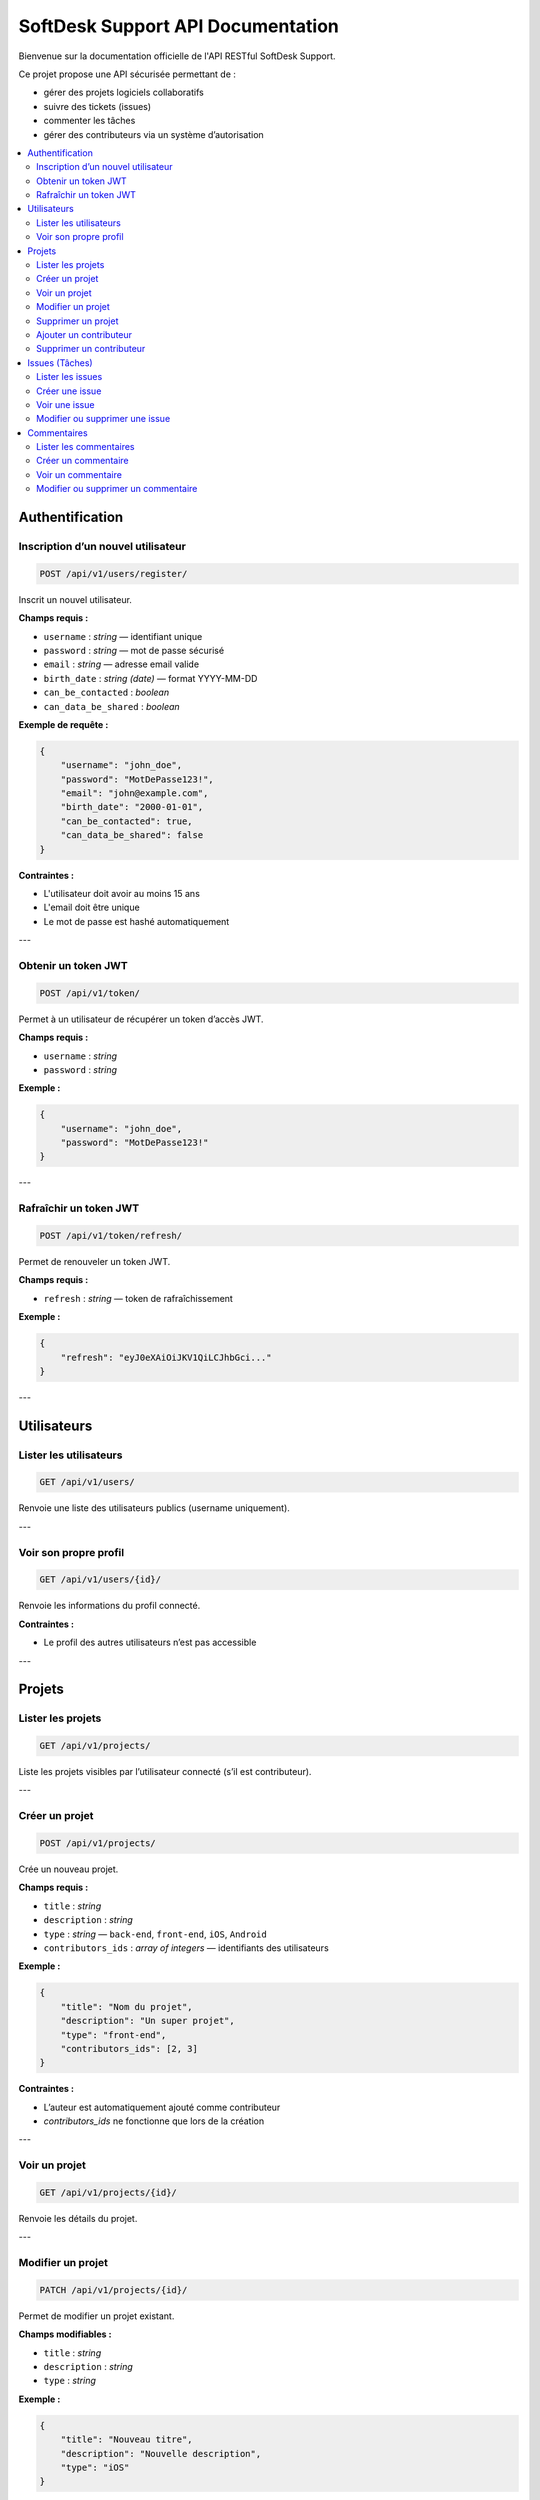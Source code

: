 SoftDesk Support API Documentation
==================================

Bienvenue sur la documentation officielle de l'API RESTful SoftDesk Support.

Ce projet propose une API sécurisée permettant de :

* gérer des projets logiciels collaboratifs
* suivre des tickets (issues)
* commenter les tâches
* gérer des contributeurs via un système d’autorisation

.. contents::
   :local:
   :depth: 2

Authentification
----------------

Inscription d’un nouvel utilisateur
^^^^^^^^^^^^^^^^^^^^^^^^^^^^^^^^^^^

.. code-block:: http

   POST /api/v1/users/register/

Inscrit un nouvel utilisateur.

**Champs requis :**

* ``username`` : *string* — identifiant unique
* ``password`` : *string* — mot de passe sécurisé
* ``email`` : *string* — adresse email valide
* ``birth_date`` : *string (date)* — format YYYY-MM-DD
* ``can_be_contacted`` : *boolean*
* ``can_data_be_shared`` : *boolean*

**Exemple de requête :**

.. code-block:: json

    {
        "username": "john_doe",
        "password": "MotDePasse123!",
        "email": "john@example.com",
        "birth_date": "2000-01-01",
        "can_be_contacted": true,
        "can_data_be_shared": false
    }

**Contraintes :**

* L'utilisateur doit avoir au moins 15 ans
* L'email doit être unique
* Le mot de passe est hashé automatiquement

---

Obtenir un token JWT
^^^^^^^^^^^^^^^^^^^^

.. code-block:: http

   POST /api/v1/token/

Permet à un utilisateur de récupérer un token d’accès JWT.

**Champs requis :**

* ``username`` : *string*
* ``password`` : *string*

**Exemple :**

.. code-block:: json

    {
        "username": "john_doe",
        "password": "MotDePasse123!"
    }

---

Rafraîchir un token JWT
^^^^^^^^^^^^^^^^^^^^^^^

.. code-block:: http

   POST /api/v1/token/refresh/

Permet de renouveler un token JWT.

**Champs requis :**

* ``refresh`` : *string* — token de rafraîchissement

**Exemple :**

.. code-block:: json

    {
        "refresh": "eyJ0eXAiOiJKV1QiLCJhbGci..."
    }

---

Utilisateurs
------------

Lister les utilisateurs
^^^^^^^^^^^^^^^^^^^^^^^

.. code-block:: http

   GET /api/v1/users/

Renvoie une liste des utilisateurs publics (username uniquement).

---

Voir son propre profil
^^^^^^^^^^^^^^^^^^^^^^

.. code-block:: http

   GET /api/v1/users/{id}/

Renvoie les informations du profil connecté.

**Contraintes :**

* Le profil des autres utilisateurs n’est pas accessible

---

Projets
-------

Lister les projets
^^^^^^^^^^^^^^^^^^

.. code-block:: http

   GET /api/v1/projects/

Liste les projets visibles par l’utilisateur connecté (s’il est contributeur).

---

Créer un projet
^^^^^^^^^^^^^^^

.. code-block:: http

   POST /api/v1/projects/

Crée un nouveau projet.

**Champs requis :**

* ``title`` : *string*
* ``description`` : *string*
* ``type`` : *string* — ``back-end``, ``front-end``, ``iOS``, ``Android``
* ``contributors_ids`` : *array of integers* — identifiants des utilisateurs

**Exemple :**

.. code-block:: json

    {
        "title": "Nom du projet",
        "description": "Un super projet",
        "type": "front-end",
        "contributors_ids": [2, 3]
    }

**Contraintes :**

* L’auteur est automatiquement ajouté comme contributeur
* `contributors_ids` ne fonctionne que lors de la création

---

Voir un projet
^^^^^^^^^^^^^^

.. code-block:: http

   GET /api/v1/projects/{id}/

Renvoie les détails du projet.

---

Modifier un projet
^^^^^^^^^^^^^^^^^^

.. code-block:: http

   PATCH /api/v1/projects/{id}/

Permet de modifier un projet existant.

**Champs modifiables :**

* ``title`` : *string*
* ``description`` : *string*
* ``type`` : *string*

**Exemple :**

.. code-block:: json

    {
        "title": "Nouveau titre",
        "description": "Nouvelle description",
        "type": "iOS"
    }

**Contraintes :**

* Seul l’auteur du projet peut le modifier
* `contributors_ids` non pris en charge ici

---

Supprimer un projet
^^^^^^^^^^^^^^^^^^^

.. code-block:: http

   DELETE /api/v1/projects/{id}/

Supprime un projet existant.

**Contraintes :**

* Seul l’auteur peut supprimer un projet

---

Ajouter un contributeur
^^^^^^^^^^^^^^^^^^^^^^^

.. code-block:: http

   POST /api/v1/projects/{id}/add_contributor/

Ajoute un contributeur à un projet.

**Champs requis :**

* ``user_id`` : *integer*

**Exemple :**

.. code-block:: json

    {
        "user_id": 4
    }

**Contraintes :**

* Seul l’auteur du projet peut ajouter un contributeur

---

Supprimer un contributeur
^^^^^^^^^^^^^^^^^^^^^^^^^^

.. code-block:: http

   DELETE /api/v1/projects/{id}/del_contributor/

Retire un contributeur du projet.

**Champs requis :**

* ``user_id`` : *integer*

**Exemple :**

.. code-block:: json

    {
        "user_id": 4
    }

**Contraintes :**

* Seul l’auteur peut retirer un contributeur
* L’auteur ne peut pas se retirer lui-même

---

Issues (Tâches)
---------------

Lister les issues
^^^^^^^^^^^^^^^^^

.. code-block:: http

   GET /api/v1/issues/

Liste toutes les issues des projets où l’utilisateur est contributeur.

---

Créer une issue
^^^^^^^^^^^^^^^

.. code-block:: http

   POST /api/v1/issues/

Crée une nouvelle tâche.

**Champs requis :**

* ``title`` : *string*
* ``description`` : *string*
* ``priority`` : *string* — ``Low``, ``Medium``, ``High``
* ``status`` : *string* — ``To Do``, ``In Progress``, ``Finished``
* ``nature`` : *string* — ``Bug``, ``Feature``, ``Task``
* ``assigned`` : *integer*
* ``project`` : *integer*

**Exemple :**

.. code-block:: json

    {
        "title": "Erreur formulaire",
        "description": "Le bouton plante",
        "priority": "High",
        "status": "To Do",
        "nature": "Bug",
        "assigned": 3,
        "project": 1
    }

**Contraintes :**

* `title` unique par projet
* `assigned` doit être contributeur du projet
* `author` est ajouté automatiquement
* `project` doit être valide
* `date_created` est générée automatiquement

---

Voir une issue
^^^^^^^^^^^^^^

.. code-block:: http

   GET /api/v1/issues/{id}/

Affiche les détails d'une issue.

---

Modifier ou supprimer une issue
^^^^^^^^^^^^^^^^^^^^^^^^^^^^^^^^

.. code-block:: http

   PATCH /api/v1/issues/{id}/
   DELETE /api/v1/issues/{id}/

**Contraintes :**

* Seul l’auteur de l’issue peut la modifier ou la supprimer

---

Commentaires
------------

Lister les commentaires
^^^^^^^^^^^^^^^^^^^^^^^

.. code-block:: http

   GET /api/v1/comments/

Liste tous les commentaires accessibles.

---

Créer un commentaire
^^^^^^^^^^^^^^^^^^^^

.. code-block:: http

   POST /api/v1/comments/

Crée un commentaire.

**Champs requis :**

* ``description`` : *string*
* ``issue`` : *integer*

**Exemple :**

.. code-block:: json

    {
        "description": "Je m'en occupe",
        "issue": 2
    }

**Contraintes :**

* L’auteur est défini automatiquement
* L’utilisateur doit être contributeur du projet lié à l’issue
* La date de création est ajoutée automatiquement

---

Voir un commentaire
^^^^^^^^^^^^^^^^^^^

.. code-block:: http

   GET /api/v1/comments/{id}/

Affiche un commentaire.

**Note :** ``id`` est un identifiant au format *UUID*.

---

Modifier ou supprimer un commentaire
^^^^^^^^^^^^^^^^^^^^^^^^^^^^^^^^^^^^^

.. code-block:: http

   PATCH /api/v1/comments/{id}/
   DELETE /api/v1/comments/{id}/

**Note :** ``id`` est un identifiant au format *UUID*.

**Contraintes :**

* Seul l’auteur du commentaire peut le modifier ou le supprimer
